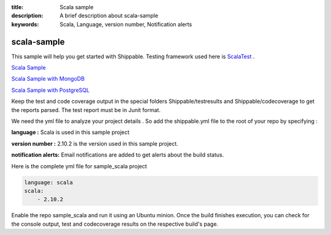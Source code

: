 :title: Scala sample
:description: A brief description about scala-sample
:keywords: Scala, Language, version number, Notification alerts

.. _scala:

scala-sample
=============
 
This sample will help you get started with Shippable. Testing framework used here is
`ScalaTest <http://scalatest.org/>`_ .

`Scala Sample <https://github.com/shippableSamples/sample_scala>`_

`Scala Sample with MongoDB <https://github.com/shippableSamples/sample_scala_mongo>`_

`Scala Sample with PostgreSQL <https://github.com/shippableSamples/sample_scala_postgres>`_

Keep the test and code coverage output in the special folders Shippable/testresults and Shippable/codecoverage to get the reports parsed. The test report must be in Junit format.

We need the yml file to analyze your project details . So add the shippable.yml file to the root of your repo by specifying :

**language :** Scala is used in this sample project

**version number :** 2.10.2 is the version used in this sample project.

**notification alerts:**  Email notifications are added to get alerts about the build status.


Here is the complete yml file for sample_scala project

.. code-block:: bash

	language: scala
	scala:
    	    - 2.10.2

Enable the repo sample_scala and run it using an Ubuntu minion. Once the build finishes execution, you can check for the console output, test and codecoverage results on the respective build's page.

